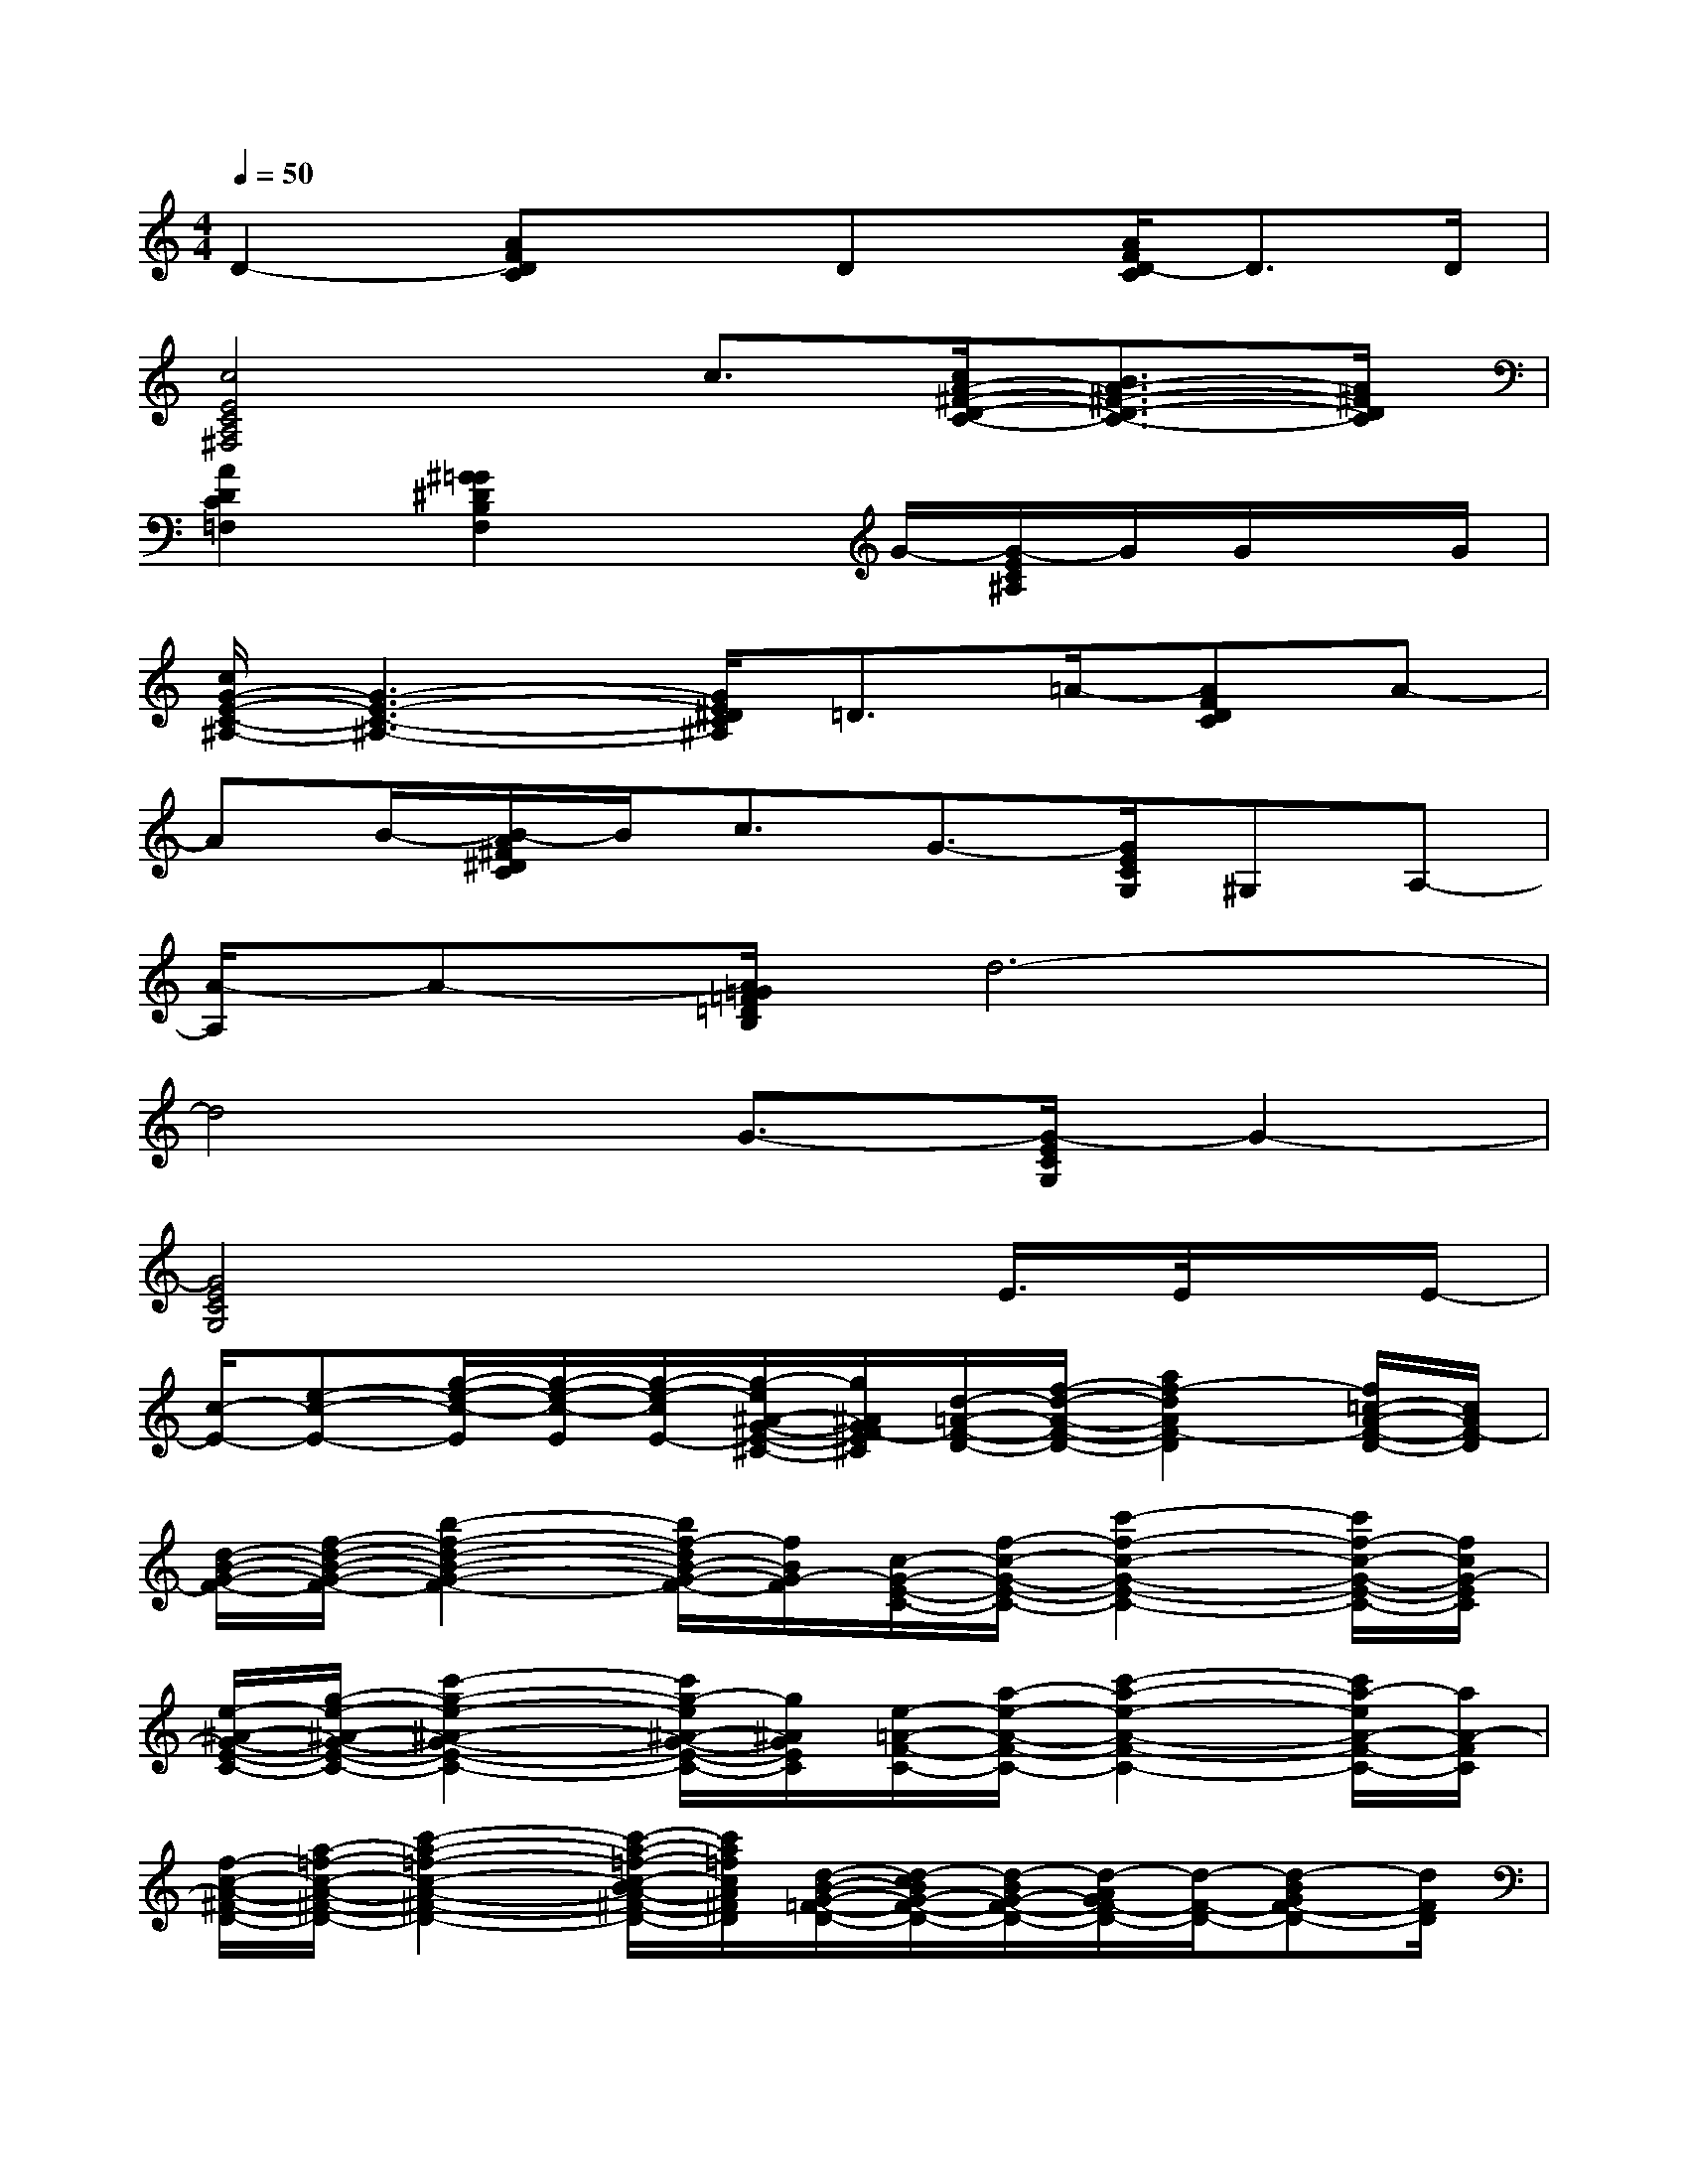 X:1
T:
M:4/4
L:1/8
Q:1/4=50
K:C%0sharps
V:1
D2-[AFDC]xDx/2[A/2F/2D/2-C/2]D3/2D/2|
[c4E4C4A,4^F,4]c3/2[c/2A/2-^F/2-D/2-C/2-][B3/2A3/2-^F3/2-D3/2-C3/2-][A/2^F/2D/2C/2]|
[A2D2C2=F,2][^G2=G2^D2B,2F,2]xG/2-[G/2-E/2C/2^A,/2]G/2G/2x/2G/2|
[c/2G/2-E/2-C/2-^A,/2-][G3-E3-C3-^A,3-][G/2E/2^D/2C/2^A,/2]=D3/2=A/2-[AFDC]A-|
AB/2-[B/2-A/2^F/2^D/2C/2]B/2c3/2G3/2-[G/2E/2C/2G,/2]^G,A,-|
[A/2-A,/2]A-[A/2=G/2=F/2=D/2B,/2]d6-|
d4G3/2-[G/2-E/2C/2G,/2]G2-|
[G4E4C4G,4]x2E/2>E/2x/2E/2-|
[c/2-E/2-][e-c-E-][g/2-e/2-c/2-E/2][g/2-e/2-c/2-E/2][g/2-e/2-c/2E/2-][g/2-e/2^A/2-G/2-E/2-^C/2-][g/2^A/2G/2F/2-E/2^C/2][d/2-=A/2-F/2-D/2-][f/2-d/2-A/2-F/2-D/2-][a2f2-d2A2F2-D2][f/2=c/2-A/2-F/2-D/2-][c/2A/2F/2-D/2]|
[d/2-B/2-G/2-F/2-][f/2-d/2-B/2-G/2-F/2-][b2-f2-d2-B2-G2-F2-][b/2f/2-d/2B/2-G/2-F/2-][f/2B/2G/2-F/2][c/2-G/2-E/2-C/2-][f/2-c/2-G/2-E/2-C/2-][c'2-f2-c2-G2-E2-C2-][c'/2f/2-c/2-G/2-E/2-C/2-][f/2c/2G/2-E/2C/2]|
[e/2-^A/2-G/2-E/2-C/2-][g/2-e/2-^A/2-G/2-E/2-C/2-][c'2-g2-e2-^A2-G2-E2-C2-][c'/2g/2-e/2^A/2-G/2-E/2-C/2-][g/2^A/2G/2E/2C/2][e/2-=A/2-F/2-C/2-][a/2-e/2-A/2-F/2-C/2-][c'2-a2-e2-A2-F2-C2-][c'/2a/2-e/2A/2-F/2-C/2-][a/2A/2-F/2C/2]|
[f/2-c/2-A/2-^F/2-D/2-][a/2-=f/2-c/2-A/2-^F/2-D/2-][c'2-a2-=f2-c2-A2-^F2-D2-][c'/2-a/2-=f/2-c/2-B/2A/2-^F/2-D/2-][c'/2a/2=f/2c/2A/2^F/2D/2][d/2-B/2-G/2-=F/2-D/2-][d/2-c/2B/2G/2-F/2-D/2-][d/2-B/2G/2-F/2-D/2-][d/2-A/2G/2F/2-D/2-][d/2-F/2-D/2-][d-BGF-D-][d/2F/2D/2]|
[G-C-E,-][A-GCE,][B/2-A/2E/2-G,/2-][B/2-E/2-G,/2-][cBEG,][A3/2-F3/2D3/2-F,3/2-][A2-F2-D2-F,2-][A/2F/2-D/2F,/2]|
[^G/2-F/2^D/2-B,/2-F,/2-][^G/2-F/2^D/2-B,/2-F,/2-][^G/2-^D/2-B,/2-F,/2-][^G/2-=G/2^D/2-B,/2-F,/2-][A/2^G/2-^D/2-B,/2-F,/2-][B^G-^D-B,-F,-][^G/2E/2-^D/2B,/2F,/2]E3/2-[e'2-e2-=G2-E2-C2-G,2-][e'/2e/2G/2E/2C/2G,/2]|
[G-E=D-^A,-E,-][G-FD^A,E,][^A-GF-^C-G,-][^A/2-=A/2F/2-^C/2-G,/2-][^A/2F/2^C/2G,/2][=A2D2-A,2-F,2-][D2A,2F,2]|
[A3/2-E3/2-B,3/2-F,3/2-][A/2G/2E/2B,/2F,/2][G2-D2B,2G,2]GA/2-[e'2-e2-A2-G2-E2-=C2-G,2-][e'/2e/2A/2G/2-E/2C/2G,/2]